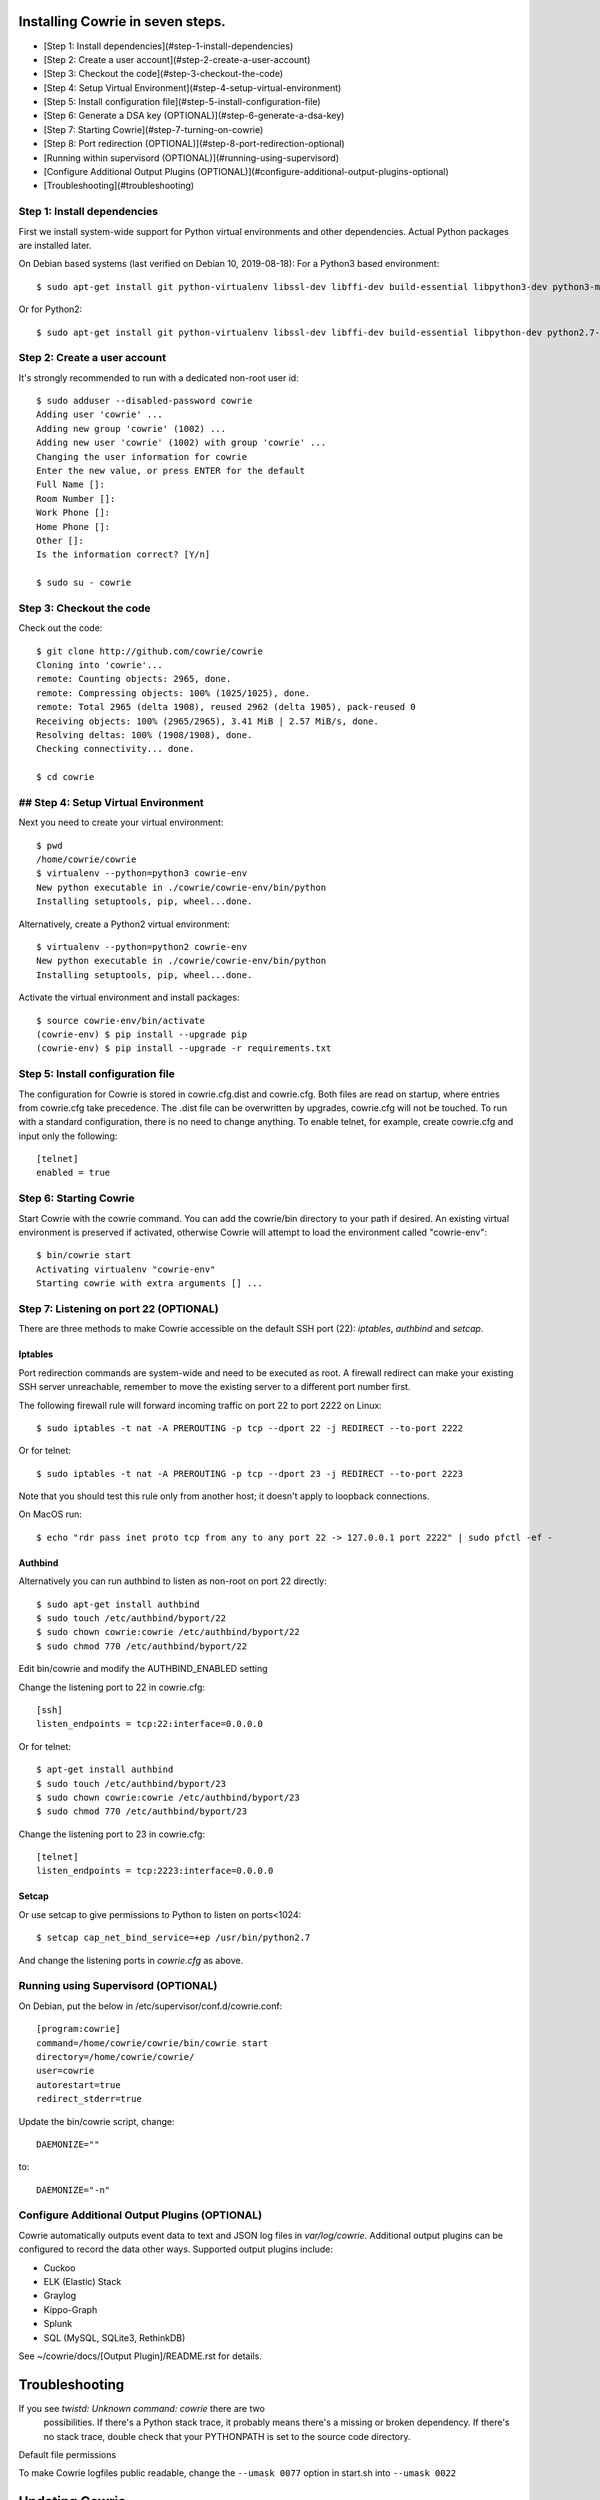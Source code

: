 
Installing Cowrie in seven steps.
#################################

* [Step 1: Install dependencies](#step-1-install-dependencies)
* [Step 2: Create a user account](#step-2-create-a-user-account)
* [Step 3: Checkout the code](#step-3-checkout-the-code)
* [Step 4: Setup Virtual Environment](#step-4-setup-virtual-environment)
* [Step 5: Install configuration file](#step-5-install-configuration-file)
* [Step 6: Generate a DSA key (OPTIONAL)](#step-6-generate-a-dsa-key)
* [Step 7: Starting Cowrie](#step-7-turning-on-cowrie)
* [Step 8: Port redirection (OPTIONAL)](#step-8-port-redirection-optional)
* [Running within supervisord (OPTIONAL)](#running-using-supervisord)
* [Configure Additional Output Plugins (OPTIONAL)](#configure-additional-output-plugins-optional)
* [Troubleshooting](#troubleshooting)

Step 1: Install dependencies
****************************

First we install system-wide support for Python virtual environments and other dependencies.
Actual Python packages are installed later.

On Debian based systems (last verified on Debian 10, 2019-08-18):
For a Python3 based environment::

    $ sudo apt-get install git python-virtualenv libssl-dev libffi-dev build-essential libpython3-dev python3-minimal authbind virtualenv

Or for Python2::

    $ sudo apt-get install git python-virtualenv libssl-dev libffi-dev build-essential libpython-dev python2.7-minimal authbind

Step 2: Create a user account
*****************************

It's strongly recommended to run with a dedicated non-root user id::

    $ sudo adduser --disabled-password cowrie
    Adding user 'cowrie' ...
    Adding new group 'cowrie' (1002) ...
    Adding new user 'cowrie' (1002) with group 'cowrie' ...
    Changing the user information for cowrie
    Enter the new value, or press ENTER for the default
    Full Name []:
    Room Number []:
    Work Phone []:
    Home Phone []:
    Other []:
    Is the information correct? [Y/n]

    $ sudo su - cowrie

Step 3: Checkout the code
*****************************

Check out the code::

    $ git clone http://github.com/cowrie/cowrie
    Cloning into 'cowrie'...
    remote: Counting objects: 2965, done.
    remote: Compressing objects: 100% (1025/1025), done.
    remote: Total 2965 (delta 1908), reused 2962 (delta 1905), pack-reused 0
    Receiving objects: 100% (2965/2965), 3.41 MiB | 2.57 MiB/s, done.
    Resolving deltas: 100% (1908/1908), done.
    Checking connectivity... done.

    $ cd cowrie

## Step 4: Setup Virtual Environment
************************************

Next you need to create your virtual environment::

    $ pwd
    /home/cowrie/cowrie
    $ virtualenv --python=python3 cowrie-env
    New python executable in ./cowrie/cowrie-env/bin/python
    Installing setuptools, pip, wheel...done.

Alternatively, create a Python2 virtual environment::

    $ virtualenv --python=python2 cowrie-env
    New python executable in ./cowrie/cowrie-env/bin/python
    Installing setuptools, pip, wheel...done.

Activate the virtual environment and install packages::


    $ source cowrie-env/bin/activate
    (cowrie-env) $ pip install --upgrade pip
    (cowrie-env) $ pip install --upgrade -r requirements.txt

Step 5: Install configuration file
**********************************

The configuration for Cowrie is stored in cowrie.cfg.dist and
cowrie.cfg. Both files are read on startup, where entries from
cowrie.cfg take precedence. The .dist file can be overwritten by
upgrades, cowrie.cfg will not be touched. To run with a standard
configuration, there is no need to change anything. To enable telnet,
for example, create cowrie.cfg and input only the following::

    [telnet]
    enabled = true

Step 6: Starting Cowrie
***********************

Start Cowrie with the cowrie command. You can add the cowrie/bin
directory to your path if desired. An existing virtual environment
is preserved if activated, otherwise Cowrie will attempt to load
the environment called "cowrie-env"::


    $ bin/cowrie start
    Activating virtualenv "cowrie-env"
    Starting cowrie with extra arguments [] ...

Step 7: Listening on port 22 (OPTIONAL)
***************************************

There are three methods to make Cowrie accessible on the default SSH port (22): `iptables`, `authbind` and `setcap`.

Iptables
========

Port redirection commands are system-wide and need to be executed as root.
A firewall redirect can make your existing SSH server unreachable, remember to move the existing
server to a different port number first.

The following firewall rule will forward incoming traffic on port 22 to port 2222 on Linux::

    $ sudo iptables -t nat -A PREROUTING -p tcp --dport 22 -j REDIRECT --to-port 2222

Or for telnet::

    $ sudo iptables -t nat -A PREROUTING -p tcp --dport 23 -j REDIRECT --to-port 2223

Note that you should test this rule only from another host; it doesn't apply to loopback connections.

On MacOS run::

    $ echo "rdr pass inet proto tcp from any to any port 22 -> 127.0.0.1 port 2222" | sudo pfctl -ef -

Authbind
========

Alternatively you can run authbind to listen as non-root on port 22 directly::

    $ sudo apt-get install authbind
    $ sudo touch /etc/authbind/byport/22
    $ sudo chown cowrie:cowrie /etc/authbind/byport/22
    $ sudo chmod 770 /etc/authbind/byport/22

Edit bin/cowrie and modify the AUTHBIND_ENABLED setting

Change the listening port to 22 in cowrie.cfg::

    [ssh]
    listen_endpoints = tcp:22:interface=0.0.0.0

Or for telnet::

    $ apt-get install authbind
    $ sudo touch /etc/authbind/byport/23
    $ sudo chown cowrie:cowrie /etc/authbind/byport/23
    $ sudo chmod 770 /etc/authbind/byport/23

Change the listening port to 23 in cowrie.cfg::

    [telnet]
    listen_endpoints = tcp:2223:interface=0.0.0.0

Setcap
======

Or use setcap to give permissions to Python to listen on ports<1024:: 

    $ setcap cap_net_bind_service=+ep /usr/bin/python2.7 

And change the listening ports in `cowrie.cfg` as above.


Running using Supervisord (OPTIONAL)
************************************

On Debian, put the below in /etc/supervisor/conf.d/cowrie.conf::

    [program:cowrie]
    command=/home/cowrie/cowrie/bin/cowrie start
    directory=/home/cowrie/cowrie/
    user=cowrie
    autorestart=true
    redirect_stderr=true

Update the bin/cowrie script, change::

    DAEMONIZE=""

to::

    DAEMONIZE="-n"

Configure Additional Output Plugins (OPTIONAL)
**********************************************

Cowrie automatically outputs event data to text and JSON log files
in `var/log/cowrie`.  Additional output plugins can be configured to
record the data other ways.  Supported output plugins include:

* Cuckoo
* ELK (Elastic) Stack
* Graylog
* Kippo-Graph
* Splunk
* SQL (MySQL, SQLite3, RethinkDB)

See ~/cowrie/docs/[Output Plugin]/README.rst for details.


Troubleshooting
###############

If you see `twistd: Unknown command: cowrie` there are two
  possibilities. If there's a Python stack trace, it probably means
  there's a missing or broken dependency. If there's no stack trace,
  double check that your PYTHONPATH is set to the source code directory.

Default file permissions

To make Cowrie logfiles public readable, change the ``--umask 0077`` option in start.sh into ``--umask 0022``

Updating Cowrie
#################

Updating is an easy process. First stop your honeypot. Then fetch updates from GitHub, and upgrade your Python dependencies::

    bin/cowrie stop
    git pull
    pip install --upgrade -r requirements.txt

If you use output plugins like SQL, Splunk, or ELK, remember to also upgrade your dependencies for these too::

    pip install --upgrade -r requirements-output.txt

And finally, start Cowrie back up after finishing all updates::

    bin/cowrie start

Modifying Cowrie
################

The pre-login banner can be set by creating the file `honeyfs/etc/issue.net`.
The post-login banner can be customized by editing `honeyfs/etc/motd`.

